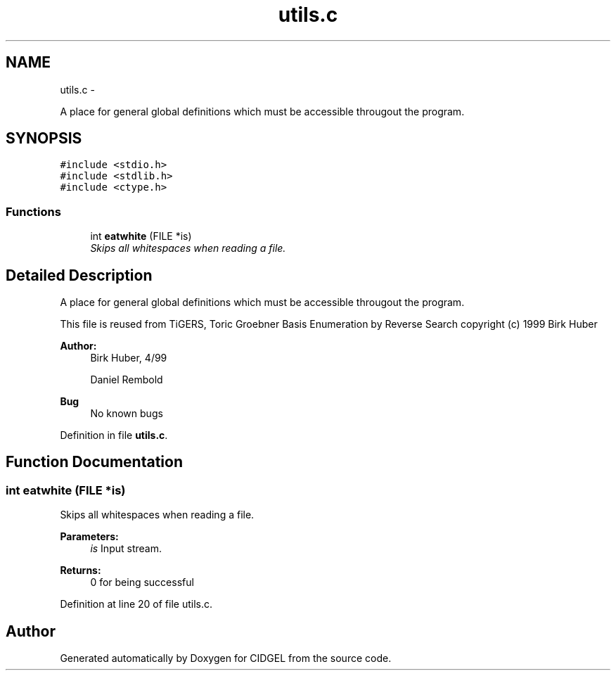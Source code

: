.TH "utils.c" 3 "Thu Jul 31 2014" "Version 1.0" "CIDGEL" \" -*- nroff -*-
.ad l
.nh
.SH NAME
utils.c \- 
.PP
A place for general global definitions which must be accessible througout the program\&.  

.SH SYNOPSIS
.br
.PP
\fC#include <stdio\&.h>\fP
.br
\fC#include <stdlib\&.h>\fP
.br
\fC#include <ctype\&.h>\fP
.br

.SS "Functions"

.in +1c
.ti -1c
.RI "int \fBeatwhite\fP (FILE *is)"
.br
.RI "\fISkips all whitespaces when reading a file\&. \fP"
.in -1c
.SH "Detailed Description"
.PP 
A place for general global definitions which must be accessible througout the program\&. 

This file is reused from TiGERS, Toric Groebner Basis Enumeration by Reverse Search copyright (c) 1999 Birk Huber
.PP
\fBAuthor:\fP
.RS 4
Birk Huber, 4/99 
.PP
Daniel Rembold 
.RE
.PP
\fBBug\fP
.RS 4
No known bugs
.RE
.PP

.PP
Definition in file \fButils\&.c\fP\&.
.SH "Function Documentation"
.PP 
.SS "int eatwhite (FILE *is)"

.PP
Skips all whitespaces when reading a file\&. 
.PP
\fBParameters:\fP
.RS 4
\fIis\fP Input stream\&. 
.RE
.PP
\fBReturns:\fP
.RS 4
0 for being successful 
.RE
.PP

.PP
Definition at line 20 of file utils\&.c\&.
.SH "Author"
.PP 
Generated automatically by Doxygen for CIDGEL from the source code\&.
